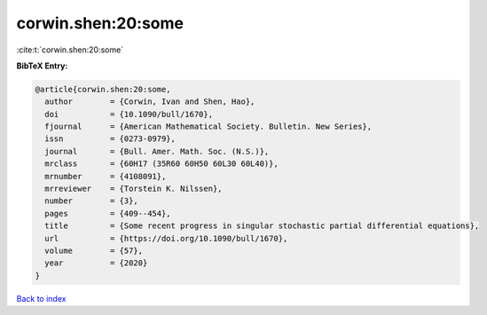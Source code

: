 corwin.shen:20:some
===================

:cite:t:`corwin.shen:20:some`

**BibTeX Entry:**

.. code-block:: bibtex

   @article{corwin.shen:20:some,
     author        = {Corwin, Ivan and Shen, Hao},
     doi           = {10.1090/bull/1670},
     fjournal      = {American Mathematical Society. Bulletin. New Series},
     issn          = {0273-0979},
     journal       = {Bull. Amer. Math. Soc. (N.S.)},
     mrclass       = {60H17 (35R60 60H50 60L30 60L40)},
     mrnumber      = {4108091},
     mrreviewer    = {Torstein K. Nilssen},
     number        = {3},
     pages         = {409--454},
     title         = {Some recent progress in singular stochastic partial differential equations},
     url           = {https://doi.org/10.1090/bull/1670},
     volume        = {57},
     year          = {2020}
   }

`Back to index <../By-Cite-Keys.html>`_
